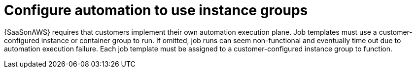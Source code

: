 :_mod-docs-content-type: CONCEPT

[id="con-saas-automation-for-instance-groups"]

= Configure automation to use instance groups

{SaaSonAWS} requires that customers implement their own automation execution plane.
Job templates must use a customer-configured instance or container group to run.
If omitted, job runs can seem non-functional and eventually time out due to automation execution failure.
Each job template must be assigned to a customer-configured instance group to function.

